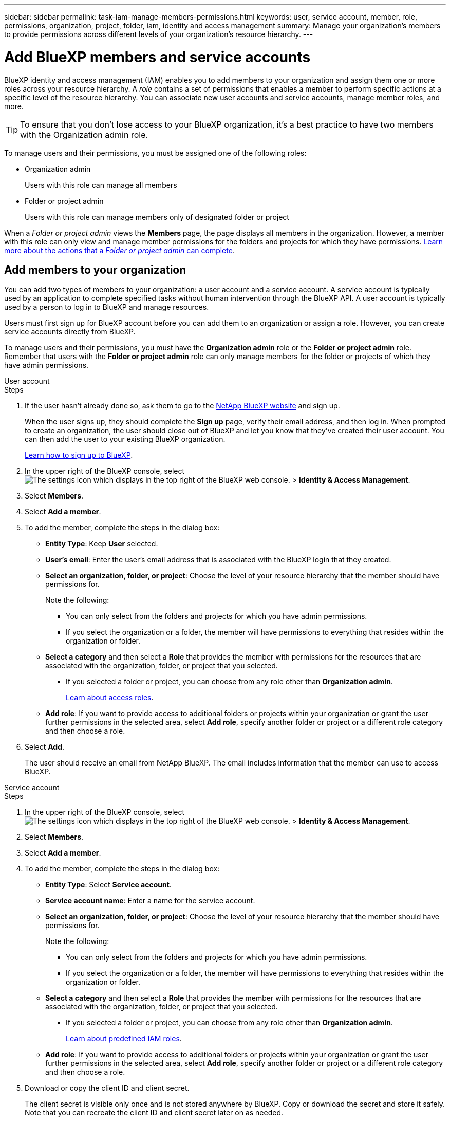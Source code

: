 ---
sidebar: sidebar
permalink: task-iam-manage-members-permissions.html
keywords: user, service account, member, role, permissions, organization, project, folder, iam, identity and access management
summary: Manage your organization's members to provide permissions across different levels of your organization's resource hierarchy.
---

= Add BlueXP members and service accounts
:hardbreaks:
:nofooter:
:icons: font
:linkattrs:
:imagesdir: ./media/

[.lead]
BlueXP identity and access management (IAM) enables you to add members to your organization and assign them one or more roles across your resource hierarchy. A _role_ contains a set of permissions that enables a member to perform specific actions at a specific level of the resource hierarchy. You can associate new user accounts and service accounts, manage member roles, and more.

TIP: To ensure that you don't lose access to your BlueXP organization, it's a best practice to have two members with the Organization admin role. 


To manage users and their permissions, you must be assigned one of the following roles: 

* Organization admin
+
Users with this role can manage all members

* Folder or project admin
+
Users with this role can manage members only of designated folder or project
 
When a _Folder or project admin_ views the *Members* page, the page displays all members in the organization. However, a member with this role can only view and manage member permissions for the folders and projects for which they have permissions. link:reference-iam-predefined-roles.html[Learn more about the actions that a _Folder or project admin_ can complete].

[#add-members]
== Add members to your organization

You can add two types of members to your organization: a user account and a service account. A service account is typically used by an application to complete specified tasks without human intervention through the BlueXP API. A user account is typically used by a person to log in to BlueXP and manage resources.

Users must first sign up for BlueXP account before you can add them to an organization or assign a role. However, you can create service accounts directly from BlueXP.

To manage users and their permissions, you must have the *Organization admin* role or the *Folder or project admin* role. Remember that users with the *Folder or project admin* role can only manage members for the folder or projects of which they have admin permissions. 


// start tabbed area

[role="tabbed-block"]

====

.User account

-- 

.Steps

. If the user hasn't already done so, ask them to go to the https://bluexp.netapp.com/[NetApp BlueXP website^] and sign up.
+
When the user signs up, they should complete the *Sign up* page, verify their email address, and then log in. When prompted to create an organization, the user should close out of BlueXP and let you know that they've created their user account. You can then add the user to your existing BlueXP organization.
+
link:task-sign-up-saas.html[Learn how to sign up to BlueXP].

. In the upper right of the BlueXP console, select image:icon-settings-option.png[The settings icon which displays in the top right of the BlueXP web console.] > *Identity & Access Management*.

. Select *Members*.

. Select *Add a member*.

. To add the member, complete the steps in the dialog box:
+
* *Entity Type*: Keep *User* selected.

* *User's email*: Enter the user's email address that is associated with the BlueXP login that they created.
* *Select an organization, folder, or project*: Choose the level of your resource hierarchy that the member should have permissions for.
+
Note the following:
+
** You can only select from the folders and projects for which you have admin permissions.
** If you select the organization or a folder, the member will have permissions to everything that resides within the organization or folder.
* *Select a category* and then select a *Role* that provides the member with permissions for the resources that are associated with the organization, folder, or project that you selected.

** If you selected a folder or project, you can choose from any role other than *Organization admin*. 
+
link:reference-iam-predefined-roles.html[Learn about access roles].
* *Add role*: If you want to provide access to additional folders or projects within your organization or grant the user further permissions in the selected area, select *Add role*, specify another folder or project or a different role category and then choose a role.

. Select *Add*. 
+
The user should receive an email from NetApp BlueXP. The email includes information that the member can use to access BlueXP.







-- 

.Service account 

-- 

.Steps

. In the upper right of the BlueXP console, select image:icon-settings-option.png[The settings icon which displays in the top right of the BlueXP web console.] > *Identity & Access Management*.

. Select *Members*.

. Select *Add a member*.

. To add the member, complete the steps in the dialog box:
+
* *Entity Type*: Select *Service account*.
* *Service account name*: Enter a name for the service account.
* *Select an organization, folder, or project*: Choose the level of your resource hierarchy that the member should have permissions for.
+
Note the following:
+
** You can only select from the folders and projects for which you have admin permissions.
** If you select the organization or a folder, the member will have permissions to everything that resides within the organization or folder.
* *Select a category* and then select a *Role* that provides the member with permissions for the resources that are associated with the organization, folder, or project that you selected.

** If you selected a folder or project, you can choose from any role other than *Organization admin*. 
+
link:reference-iam-predefined-roles.html[Learn about predefined IAM roles].
* *Add role*: If you want to provide access to additional folders or projects within your organization or grant the user further permissions in the selected area, select *Add role*, specify another folder or project or a different role category and then choose a role.

. Download or copy the client ID and client secret.
+
The client secret is visible only once and is not stored anywhere by BlueXP. Copy or download the secret and store it safely. Note that you can recreate the client ID and client secret later on as needed.

. Select *Close*.

-- 

==== 

// end tabbed area 

=== View organization members

You can view a list of all members in your BlueXP organization. To understand which resources and permissions are available to a member, you can view the roles assigned to the member at different levels of your organization's resource hierarchy. link:task-iam-manage-roles.html[Learn how to use roles to control access to BlueXP resources.^]

You can view both user accounts and service accounts from the *Members* page.

NOTE: You can also view all of the members associated with a specific folder or project. link:task-iam-manage-folders-projects.html#view-associated-resources-members[Learn more].

.Steps

. In the upper right of the BlueXP console, select image:icon-settings-option.png[The settings icon which displays in the top right of the BlueXP web console.] > *Identity & Access Management*.

. Select *Members*.
+
The members of your organization appear in the *Members* table.

. From the *Members* page, navigate to a member in the table, select image:icon-action.png["An icon that is three side-by-side dots"] and then select *View details*.

=== Remove a member from your organization

You might need to remove a member from your organization--for example, if they left your company.

Removing a member from your organization doesn't delete the member's BlueXP account or NetApp Support Site account. It simply removes the member and their associated permissions from your organization.

.Steps

. From the *Members* page, navigate to a member in the table, select image:icon-action.png["An icon that is three side-by-side dots"] and then select *Delete user*.

. Confirm that you want to remove the member from your organization.

=== Recreate the credentials for a service account

You can recreate the credentials (client ID and client secret) for a service account at any time. You might recreate the credentials if you lost them or if your business requires that you rotate security credentials after a period of time.

.About this task

Recreating the credentials deletes the existing credentials for the service account and then creates new credentials. You will not be able to use the previous credentials.

.Steps

. In the upper right of the BlueXP console, select image:icon-settings-option.png[The settings icon which displays in the top right of the BlueXP web console.] > *Identity & Access Management*.

. Select *Members*.

. In the *Members* table, navigate to a service account, select image:icon-action.png["An icon that is three side-by-side dots"] and then select *Recreate secrets*.

. Select *Recreate*.

. Download or copy the client ID and client secret.
+
The client secret is visible only once and is not stored anywhere by BlueXP. Copy or download the secret and store it safely.


=== Manage a user's multi-factor authentication (MFA)
If a user has lost access to their MFA device, you can either remove or disable their MFA configuration. 

If you remove their MFA configuration, the user needs to set up MFA again when they log in to BlueXP. If the user has only lost access to their MFA device temporarily, they can use the recovery code that they saved when they set up MFA to log in to BlueXP. 

If they don't have access to their recovery code, you can disable the user's MFA temporarily which allows them to log in without MFA. When you disable MFA for a user, it is disabled for only eight hours and then re-enabled automatically. The user is allowed one login during that time without MFA. After the eight hours, the user must use MFA to log in to BlueXP.

NOTE: You must have an email address in the same domain as the affected user in order to manage that user’s multi-factor authentication. 

.Steps

. In the upper right of the BlueXP console, select image:icon-settings-option.png[The settings icon which displays in the top right of the BlueXP web console.] > *Identity & Access Management*.

. Select *Members*.
+
The members of your organization appear in the *Members* table.

. From the *Members* page, navigate to a member in the table, select image:icon-action.png["An icon that is three side-by-side dots"] and then select *Manage multi-factor authentication*.

. Choose whether to remove or to disable the user's MFA configuration.










//// 
// keeping this around but hiding it, taking a bulk action was removed
If you need to change the roles for multiple members in your organization, you can use a bulk action to complete the changes all at once.



// start tabbed area

[role="tabbed-block"]

====

.One member

-- 

.Steps

. From the *Members* page, navigate to a member in the table, select image:icon-action.png["An icon that is three side-by-side dots"] and then select *View details*.

. In the table, navigate to the organization, folder, or project and then select a new role.



-- 

.Multiple members

-- 

.Steps

. From the *Organization* page, navigate to a project or folder in the table, select image:icon-action.png["An icon that is three side-by-side dots"] and then select *Edit organization*, *Edit folder*, or *Edit project*.

. On the *Edit* page, select *Access*.

. Select all members or individually select two or more members.

. Select *Define role*.
+
image:screenshot-iam-define-role.png[A screenshot of the Access portion of the edit dialog box that enables you to choose the Define role action after selecting two or more members.]

. Select the role that you'd like to assign to the members and then select *Define*.

-- 

==== 

// end tabbed area

// end of commented out section

////








== Related information

* link:concept-identity-and-access-management.html[Learn about BlueXP identity and access management]
* link:task-iam-get-started.html[Get started with BlueXP IAM]
* link:reference-iam-predefined-roles.html[Predefined BlueXP IAM roles]
* https://docs.netapp.com/us-en/bluexp-automation/tenancyv4/overview.html[Learn about the API for BlueXP IAM^]